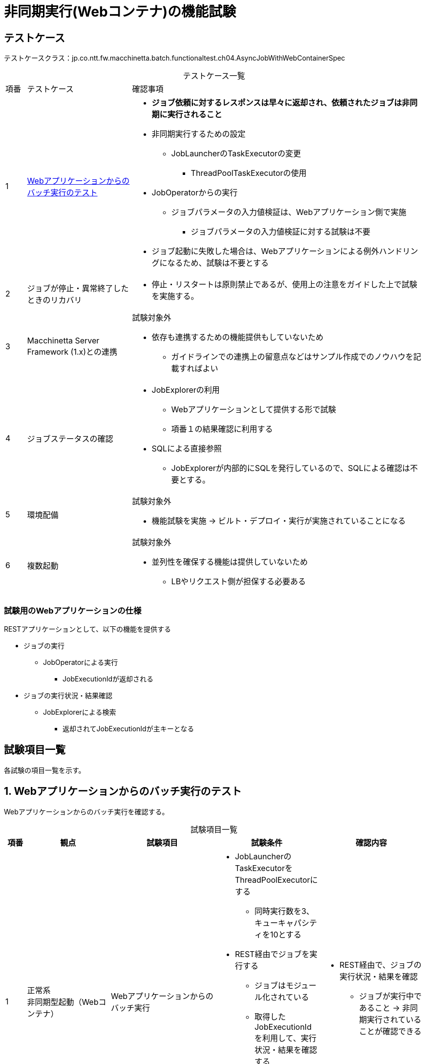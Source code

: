 = 非同期実行(Webコンテナ)の機能試験
:table-caption!:
:icons: font
:sectnums!:

== テストケース
テストケースクラス：jp.co.ntt.fw.macchinetta.batch.functionaltest.ch04.AsyncJobWithWebContainerSpec

[cols="5,25a,70a", options="headers"]
.テストケース一覧
|===
|項番
|テストケース
|確認事項

|1
|<<executionFromWeb>>
|
* *ジョブ依頼に対するレスポンスは早々に返却され、依頼されたジョブは非同期に実行されること*
* 非同期実行するための設定
** JobLauncherのTaskExecutorの変更
*** ThreadPoolTaskExecutorの使用
* JobOperatorからの実行
** ジョブパラメータの入力値検証は、Webアプリケーション側で実施
*** ジョブパラメータの入力値検証に対する試験は不要
* ジョブ起動に失敗した場合は、Webアプリケーションによる例外ハンドリングになるため、試験は不要とする

|2
|ジョブが停止・異常終了したときのリカバリ
|

* 停止・リスタートは原則禁止であるが、使用上の注意をガイドした上で試験を実施する。

|3
|Macchinetta Server Framework (1.x)との連携
|試験対象外

* 依存も連携するための機能提供もしていないため
** ガイドラインでの連携上の留意点などはサンプル作成でのノウハウを記載すればよい

|4
|ジョブステータスの確認
|
* JobExplorerの利用
** Webアプリケーションとして提供する形で試験
** 項番１の結果確認に利用する
* SQLによる直接参照
** JobExplorerが内部的にSQLを発行しているので、SQLによる確認は不要とする。

|5
|環境配備
|試験対象外

* 機能試験を実施 -> ビルト・デプロイ・実行が実施されていることになる

|6
|複数起動
|試験対象外

* 並列性を確保する機能は提供していないため
** LBやリクエスト側が担保する必要ある

|===

=== 試験用のWebアプリケーションの仕様
RESTアプリケーションとして、以下の機能を提供する

* ジョブの実行
** JobOperatorによる実行
*** JobExecutionIdが返却される
* ジョブの実行状況・結果確認
** JobExplorerによる検索
*** 返却されてJobExecutionIdが主キーとなる

== 試験項目一覧
各試験の項目一覧を示す。

:sectnums:
:leveloffset: -1

[[executionFromWeb]]
=== Webアプリケーションからのバッチ実行のテスト
Webアプリケーションからのバッチ実行を確認する。

[cols="5,20,25a,25a,25a", options="header"]
.試験項目一覧
|===
|項番
|観点
|試験項目
|試験条件
|確認内容

|1
|正常系 +
非同期型起動（Webコンテナ）
|Webアプリケーションからのバッチ実行
|
* JobLauncherのTaskExecutorをThreadPoolExecutorにする
** 同時実行数を3、キューキャパシティを10とする
* REST経由でジョブを実行する
** ジョブはモジュール化されている
** 取得したJobExecutionIdを利用して、実行状況・結果を確認する
*** 実行状況を確認できるくらいのロングバッチ処理のジョブとする
|
* REST経由で、ジョブの実行状況・結果を確認
** ジョブが実行中であること -> 非同期実行されていることが確認できる

|2
|正常系 +
非同期型起動（Webコンテナ）
|Webアプリケーションからのバッチ実行
|
* JobLauncherのTaskExecutorをThreadPoolExecutorにする
** 同時実行数を3、キューキャパシティを10とする
* REST経由でジョブを５件連続で実行依頼する
|
* 3件だけ同時実行されていること
** ログ出力から
** REST経由のJobExplorerから

|3
|異常系 +
非同期型起動（Webコンテナ）
|Webアプリケーションからのバッチ実行
|
* JobLauncherのTaskExecutorをThreadPoolExecutorにする
** 同時実行数を3、キューキャパシティを10とする
* REST経由でジョブを14件連続で実行依頼する
** TaskRejectionを確認するため、比較的長いジョブ処理とする
|
* ログ出力により、14件目がTaskRejectionされること

|===

[[executionFromWeb]]
=== ジョブが停止・異常終了したときのリカバリ
ジョブのstep途中停止とリカバリを実施する。

[cols="5,20,25a,25a,25a", options="header"]
.試験項目一覧
|===
|項番
|観点
|試験項目
|試験条件
|確認内容

|1
|異常系（リスタート） +
非同期型起動（Webコンテナ）
|Webアプリケーションからのバッチ実行
|
* stepを2つ用意する。
** 1つ目のstepを実行時に`jobExecutionId`をもとにジョブの停止を実行する。
** ジョブ停止中のステータスを確認後、1つ目のstepを終了させる。
*** 実行状況を確認できるくらいのロングバッチ処理のジョブとする
** ジョブの停止確認後、`jobExecutionId`を使用しジョブのリスタートを行う。
|
* REST経由で、ジョブの停止状況・結果を確認
** ジョブが停止中であること -> 停止されたことが確認できること。
** 2つ目のstepが実行されていないこと。
* REST経由で、ジョブのリスタート状況・結果を確認
** ジョブが完了すること。
** 停止された1つめのstepと、2つめの未実行のstepが完了していること。

|===
